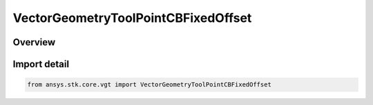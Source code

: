VectorGeometryToolPointCBFixedOffset
====================================

.. py:class:: ansys.stk.core.vgt.VectorGeometryToolPointCBFixedOffset

   Bases: py:obj:`~ansys.stk.core.vgt.IVectorGeometryToolPointCBFixedOffset`, py:obj:`~ansys.stk.core.vgt.IAnalysisWorkbenchComponent`, py:obj:`~ansys.stk.core.vgt.ITimeToolTimeProperties`, py:obj:`~ansys.stk.core.vgt.IVectorGeometryToolPoint`

   Point specified by fixed components with respect to central body.

.. py:currentmodule:: VectorGeometryToolPointCBFixedOffset

Overview
--------


Import detail
-------------

.. code-block:: python

    from ansys.stk.core.vgt import VectorGeometryToolPointCBFixedOffset



